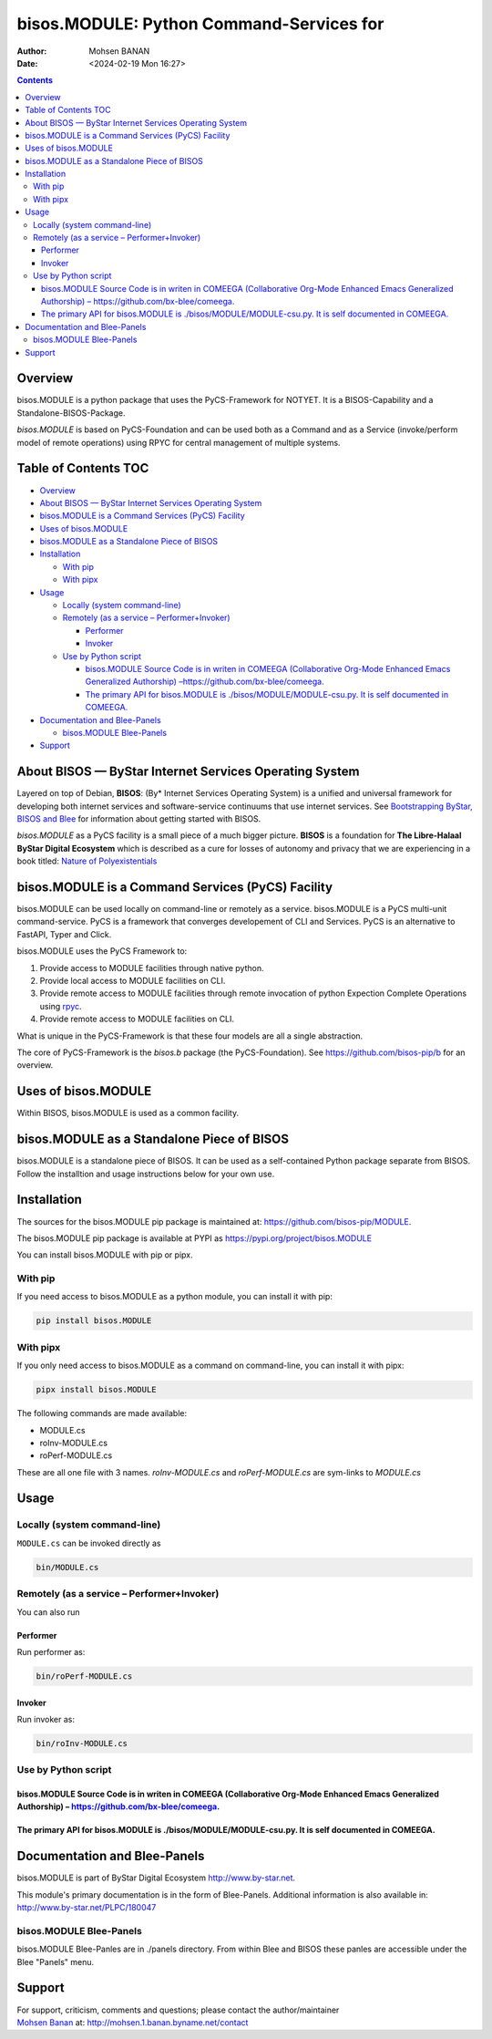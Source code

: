 =========================================
bisos.MODULE: Python Command-Services for
=========================================

:Author: Mohsen BANAN
:Date:   <2024-02-19 Mon 16:27>

.. contents::
   :depth: 3
..

Overview
========

bisos.MODULE is a python package that uses the PyCS-Framework for
NOTYET. It is a BISOS-Capability and a Standalone-BISOS-Package.

*bisos.MODULE* is based on PyCS-Foundation and can be used both as a
Command and as a Service (invoke/perform model of remote operations)
using RPYC for central management of multiple systems.

.. _table-of-contents:

Table of Contents TOC
=====================

-  `Overview <#overview>`__
-  `About BISOS — ByStar Internet Services Operating
   System <#about-bisos-----bystar-internet-services-operating-system>`__
-  `bisos.MODULE is a Command Services (PyCS)
   Facility <#bisosmodule-is-a-command-services-pycs-facility>`__
-  `Uses of bisos.MODULE <#uses-of-bisosmodule>`__
-  `bisos.MODULE as a Standalone Piece of
   BISOS <#bisosmodule-as-a-standalone-piece-of-bisos>`__
-  `Installation <#installation>`__

   -  `With pip <#with-pip>`__
   -  `With pipx <#with-pipx>`__

-  `Usage <#usage>`__

   -  `Locally (system command-line) <#locally-system-command-line>`__
   -  `Remotely (as a service –
      Performer+Invoker) <#remotely-as-a-service----performerinvoker>`__

      -  `Performer <#performer>`__
      -  `Invoker <#invoker>`__

   -  `Use by Python script <#use-by-python-script>`__

      -  `bisos.MODULE Source Code is in writen in COMEEGA
         (Collaborative Org-Mode Enhanced Emacs Generalized Authorship)
         – <#bisosmodule-source-code-is-in-writen-in-comeega-collaborative-org-mode-enhanced-emacs-generalized-authorship----httpsgithubcombx-bleecomeega>`__\ https://github.com/bx-blee/comeega\ `. <#bisosmodule-source-code-is-in-writen-in-comeega-collaborative-org-mode-enhanced-emacs-generalized-authorship----httpsgithubcombx-bleecomeega>`__
      -  `The primary API for bisos.MODULE is
         ./bisos/MODULE/MODULE-csu.py. It is self documented in
         COMEEGA. <#the-primary-api-for-bisosmodule-is-bisosmodulemodule-csupy-it-is-self-documented-in-comeega>`__

-  `Documentation and Blee-Panels <#documentation-and-blee-panels>`__

   -  `bisos.MODULE Blee-Panels <#bisosmodule-blee-panels>`__

-  `Support <#support>`__

About BISOS — ByStar Internet Services Operating System
=======================================================

Layered on top of Debian, **BISOS**: (By\* Internet Services Operating
System) is a unified and universal framework for developing both
internet services and software-service continuums that use internet
services. See `Bootstrapping ByStar, BISOS and
Blee <https://github.com/bxGenesis/start>`__ for information about
getting started with BISOS.

*bisos.MODULE* as a PyCS facility is a small piece of a much bigger
picture. **BISOS** is a foundation for **The Libre-Halaal ByStar Digital
Ecosystem** which is described as a cure for losses of autonomy and
privacy that we are experiencing in a book titled: `Nature of
Polyexistentials <https://github.com/bxplpc/120033>`__

bisos.MODULE is a Command Services (PyCS) Facility
==================================================

bisos.MODULE can be used locally on command-line or remotely as a
service. bisos.MODULE is a PyCS multi-unit command-service. PyCS is a
framework that converges developement of CLI and Services. PyCS is an
alternative to FastAPI, Typer and Click.

bisos.MODULE uses the PyCS Framework to:

#. Provide access to MODULE facilities through native python.
#. Provide local access to MODULE facilities on CLI.
#. Provide remote access to MODULE facilities through remote invocation
   of python Expection Complete Operations using
   `rpyc <https://github.com/tomerfiliba-org/rpyc>`__.
#. Provide remote access to MODULE facilities on CLI.

What is unique in the PyCS-Framework is that these four models are all a
single abstraction.

The core of PyCS-Framework is the *bisos.b* package (the
PyCS-Foundation). See https://github.com/bisos-pip/b for an overview.

Uses of bisos.MODULE
====================

Within BISOS, bisos.MODULE is used as a common facility.

bisos.MODULE as a Standalone Piece of BISOS
===========================================

bisos.MODULE is a standalone piece of BISOS. It can be used as a
self-contained Python package separate from BISOS. Follow the
installtion and usage instructions below for your own use.

Installation
============

The sources for the bisos.MODULE pip package is maintained at:
https://github.com/bisos-pip/MODULE.

The bisos.MODULE pip package is available at PYPI as
https://pypi.org/project/bisos.MODULE

You can install bisos.MODULE with pip or pipx.

With pip
--------

If you need access to bisos.MODULE as a python module, you can install
it with pip:

.. code:: bash

   pip install bisos.MODULE

With pipx
---------

If you only need access to bisos.MODULE as a command on command-line,
you can install it with pipx:

.. code:: bash

   pipx install bisos.MODULE

The following commands are made available:

-  MODULE.cs
-  roInv-MODULE.cs
-  roPerf-MODULE.cs

These are all one file with 3 names. *roInv-MODULE.cs* and
*roPerf-MODULE.cs* are sym-links to *MODULE.cs*

Usage
=====

Locally (system command-line)
-----------------------------

``MODULE.cs`` can be invoked directly as

.. code:: bash

   bin/MODULE.cs

Remotely (as a service – Performer+Invoker)
-------------------------------------------

You can also run

Performer
~~~~~~~~~

Run performer as:

.. code:: bash

   bin/roPerf-MODULE.cs

Invoker
~~~~~~~

Run invoker as:

.. code:: bash

   bin/roInv-MODULE.cs

Use by Python script
--------------------

bisos.MODULE Source Code is in writen in COMEEGA (Collaborative Org-Mode Enhanced Emacs Generalized Authorship) – https://github.com/bx-blee/comeega.
~~~~~~~~~~~~~~~~~~~~~~~~~~~~~~~~~~~~~~~~~~~~~~~~~~~~~~~~~~~~~~~~~~~~~~~~~~~~~~~~~~~~~~~~~~~~~~~~~~~~~~~~~~~~~~~~~~~~~~~~~~~~~~~~~~~~~~~~~~~~~~~~~~~~~

The primary API for bisos.MODULE is ./bisos/MODULE/MODULE-csu.py. It is self documented in COMEEGA.
~~~~~~~~~~~~~~~~~~~~~~~~~~~~~~~~~~~~~~~~~~~~~~~~~~~~~~~~~~~~~~~~~~~~~~~~~~~~~~~~~~~~~~~~~~~~~~~~~~~

Documentation and Blee-Panels
=============================

bisos.MODULE is part of ByStar Digital Ecosystem http://www.by-star.net.

This module's primary documentation is in the form of Blee-Panels.
Additional information is also available in:
http://www.by-star.net/PLPC/180047

bisos.MODULE Blee-Panels
------------------------

bisos.MODULE Blee-Panles are in ./panels directory. From within Blee and
BISOS these panles are accessible under the Blee "Panels" menu.

Support
=======

| For support, criticism, comments and questions; please contact the
  author/maintainer
| `Mohsen Banan <http://mohsen.1.banan.byname.net>`__ at:
  http://mohsen.1.banan.byname.net/contact
